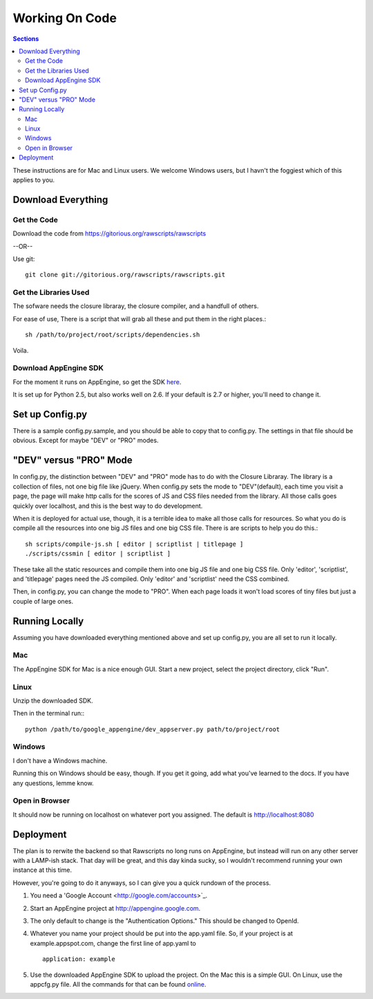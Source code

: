 .. _working-on-code:

==========================
 Working On Code
==========================

.. contents:: Sections
   :local:

These instructions are for Mac and Linux users. We welcome Windows
users, but I havn't the foggiest which of this applies to you.

Download Everything
===================

Get the Code
------------

Download the code from https://gitorious.org/rawscripts/rawscripts

--OR--

Use git::

    git clone git://gitorious.org/rawscripts/rawscripts.git


Get the Libraries Used
----------------------

The sofware needs the closure libraray, the closure compiler, and a
handfull of others.

For ease of use, There is a script that will grab all these and put
them in the right places.::

    sh /path/to/project/root/scripts/dependencies.sh

Voila.

Download AppEngine SDK
----------------------

For the moment it runs on AppEngine, so get the SDK `here 
<http://code.google.com/appengine/downloads.html#Google_App_Engine_SDK_for_Python>`_.

It is set up for Python 2.5, but also works well on 2.6. If your
default is 2.7 or higher, you'll need to change it.

Set up Config.py
================

There is a sample config.py.sample, and you should be able to copy
that to config.py. The settings in that file should be obvious. Except
for maybe "DEV" or "PRO" modes.

"DEV" versus "PRO" Mode
=======================

In config.py, the distinction between "DEV" and "PRO" mode has to do
with the Closure Libraray. The library is a collection of files, not
one big file like jQuery. When config.py sets the mode to
"DEV"(default), each time you visit a page, the page will make http
calls for the scores of JS and CSS files needed from the library. All
those calls goes quickly over localhost, and this is the best way to
do development.

When it is deployed for actual use, though, it is a terrible idea to
make all those calls for resources. So what you do is compile all the
resources into one big JS files and one big CSS file. There is are
scripts to help you do this.::

    sh scripts/compile-js.sh [ editor | scriptlist | titlepage ]
    ./scripts/cssmin [ editor | scriptlist ]

These take all the static resources and compile them into one big JS
file and one big CSS file. Only 'editor', 'scriptlist', and
'titlepage' pages need the JS compiled. Only 'editor' and 'scriptlist'
need the CSS combined.

Then, in config.py, you can change the mode to "PRO". When each page
loads it won't load scores of tiny files but just a couple of large
ones.

Running Locally
===============

Assuming you have downloaded everything mentioned above and set up
config.py, you are all set to run it locally.

Mac
---

The AppEngine SDK for Mac is a nice enough GUI. Start a new project,
select the project directory, click "Run". 


Linux
-----
Unzip the downloaded SDK.

Then in the terminal run:::

    python /path/to/google_appengine/dev_appserver.py path/to/project/root

Windows
-------

I don't have a Windows machine.

Running this on Windows should be easy, though. If you get it going,
add what you've learned to the docs. If you have any questions, lemme
know.

Open in Browser
---------------

It should now be running on localhost on whatever port you
assigned. The default is http://localhost:8080

.. _deployment:

Deployment
==========

The plan is to rerwite the backend so that Rawscripts no long runs on
AppEngine, but instead will run on any other server with a LAMP-ish
stack. That day will be great, and this day kinda sucky, so I wouldn't
recommend running your own instance at this time.

However, you're going to do it anyways, so I can give you a quick
rundown of the process.

#. You need a 'Google Account <http://google.com/accounts>`_.
#. Start an AppEngine project at http://appengine.google.com. 
#. The only default to change is the "Authentication Options." This should be changed to OpenId.
#. Whatever you name your project should be put into the app.yaml file. So, if your project is at example.appspot.com, change the first line of app.yaml to ::

    application: example

#. Use the downloaded AppEngine SDK to upload the project. On the Mac this is a simple GUI. On Linux, use the appcfg.py file. All the commands for that can be found `online <http://code.google.com/appengine/docs/python/tools/uploadinganapp.html>`_.
